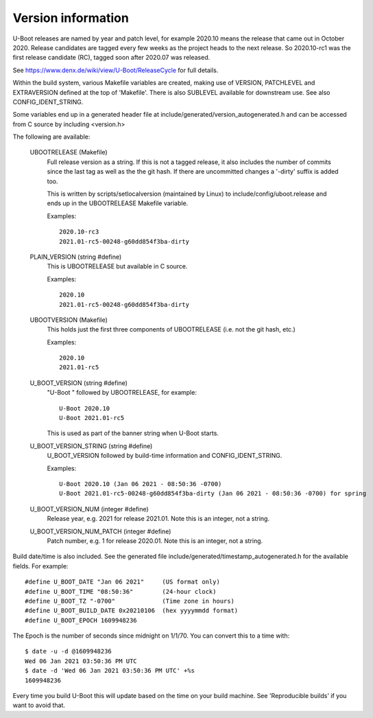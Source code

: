 .. SPDX-License-Identifier: GPL-2.0+
.. Copyright (c) 2013 The Chromium OS Authors.

Version information
===================

U-Boot releases are named by year and patch level, for example 2020.10 means the
release that came out in October 2020. Release candidates are tagged every few
weeks as the project heads to the next release. So 2020.10-rc1 was the first
release candidate (RC), tagged soon after 2020.07 was released.

See https://www.denx.de/wiki/view/U-Boot/ReleaseCycle for full details.

Within the build system, various Makefile variables are created, making use of
VERSION, PATCHLEVEL and EXTRAVERSION defined at the top of 'Makefile'. There is
also SUBLEVEL available for downstream use. See also CONFIG_IDENT_STRING.

Some variables end up in a generated header file at
include/generated/version_autogenerated.h and can be accessed from C source by
including <version.h>

The following are available:

   UBOOTRELEASE (Makefile)
      Full release version as a string. If this is not a tagged release, it also
      includes the number of commits since the last tag as well as the the git
      hash.  If there are uncommitted changes a '-dirty' suffix is added too.

      This is written by scripts/setlocalversion (maintained by Linux) to
      include/config/uboot.release and ends up in the UBOOTRELEASE Makefile
      variable.

      Examples::

         2020.10-rc3
         2021.01-rc5-00248-g60dd854f3ba-dirty

   PLAIN_VERSION (string #define)
      This is UBOOTRELEASE but available in C source.

      Examples::

         2020.10
         2021.01-rc5-00248-g60dd854f3ba-dirty

   UBOOTVERSION (Makefile)
      This holds just the first three components of UBOOTRELEASE (i.e. not the
      git hash, etc.)

      Examples::

         2020.10
         2021.01-rc5

   U_BOOT_VERSION (string #define)
      "U-Boot " followed by UBOOTRELEASE, for example::

         U-Boot 2020.10
         U-Boot 2021.01-rc5

      This is used as part of the banner string when U-Boot starts.

   U_BOOT_VERSION_STRING (string #define)
      U_BOOT_VERSION followed by build-time information
      and CONFIG_IDENT_STRING.

      Examples::

         U-Boot 2020.10 (Jan 06 2021 - 08:50:36 -0700)
         U-Boot 2021.01-rc5-00248-g60dd854f3ba-dirty (Jan 06 2021 - 08:50:36 -0700) for spring

   U_BOOT_VERSION_NUM (integer #define)
      Release year, e.g. 2021 for release 2021.01. Note
      this is an integer, not a string.

   U_BOOT_VERSION_NUM_PATCH (integer #define)
      Patch number, e.g. 1 for release 2020.01. Note
      this is an integer, not a string.

Build date/time is also included. See the generated file
include/generated/timestamp_autogenerated.h for the available
fields. For example::

   #define U_BOOT_DATE "Jan 06 2021"     (US format only)
   #define U_BOOT_TIME "08:50:36"        (24-hour clock)
   #define U_BOOT_TZ "-0700"             (Time zone in hours)
   #define U_BOOT_BUILD_DATE 0x20210106  (hex yyyymmdd format)
   #define U_BOOT_EPOCH 1609948236

The Epoch is the number of seconds since midnight on 1/1/70. You can convert
this to a time with::

   $ date -u -d @1609948236
   Wed 06 Jan 2021 03:50:36 PM UTC
   $ date -d 'Wed 06 Jan 2021 03:50:36 PM UTC' +%s
   1609948236

Every time you build U-Boot this will update based on the time
on your build machine. See 'Reproducible builds' if you want to
avoid that.
